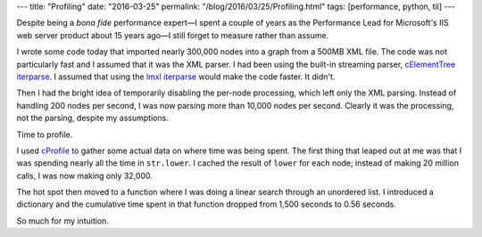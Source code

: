---
title: "Profiling"
date: "2016-03-25"
permalink: "/blog/2016/03/25/Profiling.html"
tags: [performance, python, til]
---



Despite being a *bona fide* performance expert—\
I spent a couple of years as the Performance Lead
for Microsoft's IIS web server product about 15 years ago—\
I still forget to measure rather than assume.

I wrote some code today that imported nearly 300,000 nodes into a graph
from a 500MB XML file.
The code was not particularly fast and I assumed that it was the XML parser.
I had been using the built-in streaming parser, `cElementTree iterparse`_.
I assumed that using the `lmxl iterparse`_ would make the code faster.
It didn't.

Then I had the bright idea of temporarily disabling the per-node processing,
which left only the XML parsing.
Instead of handling 200 nodes per second, I was now parsing more than 10,000 nodes per second.
Clearly it was the processing, not the parsing, despite my assumptions.

Time to profile.

I used `cProfile`_ to gather some actual data on where time was being spent.
The first thing that leaped out at me was
that I was spending nearly all the time in ``str.lower``.
I cached the result of ``lower`` for each node;
instead of making 20 million calls, I was now making only 32,000.

The hot spot then moved to a function where I was doing a linear search
through an unordered list.
I introduced a dictionary and the cumulative time spent in that function
dropped from 1,500 seconds to 0.56 seconds.

So much for my intuition.

.. _cElementTree iterparse:
    https://docs.python.org/2/library/xml.etree.elementtree.html#xml.etree.ElementTree.iterparse
.. _lmxl iterparse:
    http://lxml.de/api/lxml.etree.iterparse-class.html
.. _cProfile:
    https://pymotw.com/2/profile/

.. _permalink:
    /blog/2016/03/25/Profiling.html

